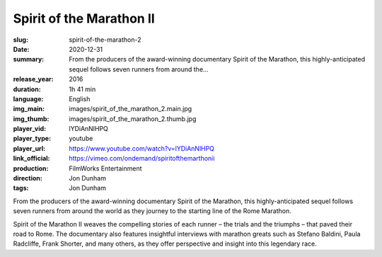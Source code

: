 Spirit of the Marathon II
#########################

:slug: spirit-of-the-marathon-2
:date: 2020-12-31
:summary: From the producers of the award-winning documentary Spirit of the Marathon, this highly-anticipated sequel follows seven runners from around the...
:release_year: 2016
:duration: 1h 41 min
:language: English
:img_main: images/spirit_of_the_marathon_2.main.jpg
:img_thumb: images/spirit_of_the_marathon_2.thumb.jpg
:player_vid: lYDiAnNlHPQ
:player_type: youtube
:player_url: https://www.youtube.com/watch?v=lYDiAnNlHPQ
:link_official: https://vimeo.com/ondemand/spiritofthemarthonii
:production: FilmWorks Entertainment
:direction: Jon Dunham
:tags: Jon Dunham

From the producers of the award-winning documentary Spirit of the Marathon, this highly-anticipated sequel follows seven runners from around the world as they journey to the starting line of the Rome Marathon.

Spirit of the Marathon II weaves the compelling stories of each runner – the trials and the triumphs – that paved their road to Rome. The documentary also features insightful interviews with marathon greats such as Stefano Baldini, Paula Radcliffe, Frank Shorter, and many others, as they offer perspective and insight into this legendary race.
